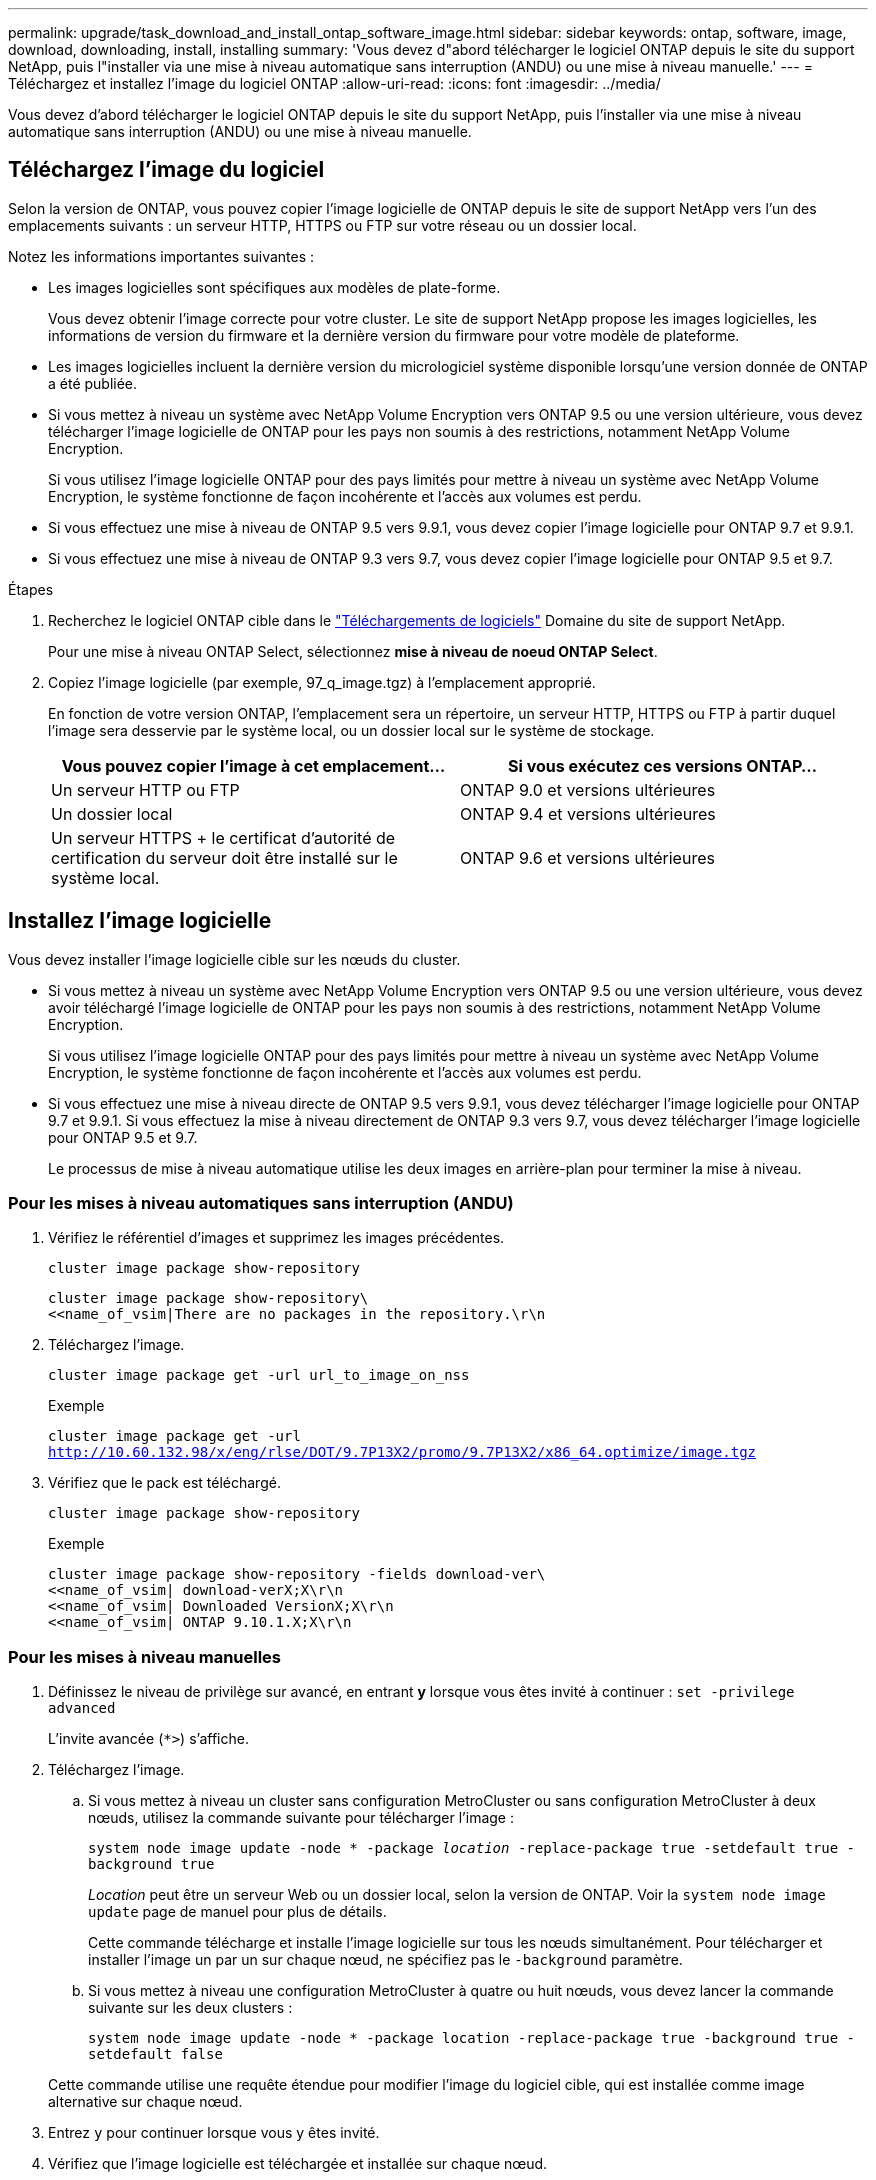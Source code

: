 ---
permalink: upgrade/task_download_and_install_ontap_software_image.html 
sidebar: sidebar 
keywords: ontap, software, image, download, downloading, install, installing 
summary: 'Vous devez d"abord télécharger le logiciel ONTAP depuis le site du support NetApp, puis l"installer via une mise à niveau automatique sans interruption (ANDU) ou une mise à niveau manuelle.' 
---
= Téléchargez et installez l'image du logiciel ONTAP
:allow-uri-read: 
:icons: font
:imagesdir: ../media/


[role="lead"]
Vous devez d'abord télécharger le logiciel ONTAP depuis le site du support NetApp, puis l'installer via une mise à niveau automatique sans interruption (ANDU) ou une mise à niveau manuelle.



== Téléchargez l'image du logiciel

Selon la version de ONTAP, vous pouvez copier l'image logicielle de ONTAP depuis le site de support NetApp vers l'un des emplacements suivants : un serveur HTTP, HTTPS ou FTP sur votre réseau ou un dossier local.

Notez les informations importantes suivantes :

* Les images logicielles sont spécifiques aux modèles de plate-forme.
+
Vous devez obtenir l'image correcte pour votre cluster. Le site de support NetApp propose les images logicielles, les informations de version du firmware et la dernière version du firmware pour votre modèle de plateforme.

* Les images logicielles incluent la dernière version du micrologiciel système disponible lorsqu'une version donnée de ONTAP a été publiée.
* Si vous mettez à niveau un système avec NetApp Volume Encryption vers ONTAP 9.5 ou une version ultérieure, vous devez télécharger l'image logicielle de ONTAP pour les pays non soumis à des restrictions, notamment NetApp Volume Encryption.
+
Si vous utilisez l'image logicielle ONTAP pour des pays limités pour mettre à niveau un système avec NetApp Volume Encryption, le système fonctionne de façon incohérente et l'accès aux volumes est perdu.

* Si vous effectuez une mise à niveau de ONTAP 9.5 vers 9.9.1, vous devez copier l'image logicielle pour ONTAP 9.7 et 9.9.1.
* Si vous effectuez une mise à niveau de ONTAP 9.3 vers 9.7, vous devez copier l'image logicielle pour ONTAP 9.5 et 9.7.


.Étapes
. Recherchez le logiciel ONTAP cible dans le link:http://mysupport.netapp.com/NOW/cgi-bin/software["Téléchargements de logiciels"] Domaine du site de support NetApp.
+
Pour une mise à niveau ONTAP Select, sélectionnez *mise à niveau de noeud ONTAP Select*.

. Copiez l'image logicielle (par exemple, 97_q_image.tgz) à l'emplacement approprié.
+
En fonction de votre version ONTAP, l'emplacement sera un répertoire, un serveur HTTP, HTTPS ou FTP à partir duquel l'image sera desservie par le système local, ou un dossier local sur le système de stockage.

+
[cols="2"]
|===
| Vous pouvez copier l'image à cet emplacement... | Si vous exécutez ces versions ONTAP... 


| Un serveur HTTP ou FTP | ONTAP 9.0 et versions ultérieures 


| Un dossier local | ONTAP 9.4 et versions ultérieures 


| Un serveur HTTPS + le certificat d'autorité de certification du serveur doit être installé sur le système local. | ONTAP 9.6 et versions ultérieures 
|===




== Installez l'image logicielle

Vous devez installer l'image logicielle cible sur les nœuds du cluster.

* Si vous mettez à niveau un système avec NetApp Volume Encryption vers ONTAP 9.5 ou une version ultérieure, vous devez avoir téléchargé l'image logicielle de ONTAP pour les pays non soumis à des restrictions, notamment NetApp Volume Encryption.
+
Si vous utilisez l'image logicielle ONTAP pour des pays limités pour mettre à niveau un système avec NetApp Volume Encryption, le système fonctionne de façon incohérente et l'accès aux volumes est perdu.

* Si vous effectuez une mise à niveau directe de ONTAP 9.5 vers 9.9.1, vous devez télécharger l'image logicielle pour ONTAP 9.7 et 9.9.1. Si vous effectuez la mise à niveau directement de ONTAP 9.3 vers 9.7, vous devez télécharger l'image logicielle pour ONTAP 9.5 et 9.7.
+
Le processus de mise à niveau automatique utilise les deux images en arrière-plan pour terminer la mise à niveau.





=== Pour les mises à niveau automatiques sans interruption (ANDU)

. Vérifiez le référentiel d'images et supprimez les images précédentes.
+
`cluster image package show-repository`

+
[listing]
----
cluster image package show-repository\
<<name_of_vsim|There are no packages in the repository.\r\n
----
. Téléchargez l'image.
+
`cluster image package get -url url_to_image_on_nss`

+
.Exemple
`cluster image package get -url http://10.60.132.98/x/eng/rlse/DOT/9.7P13X2/promo/9.7P13X2/x86_64.optimize/image.tgz`

. Vérifiez que le pack est téléchargé.
+
`cluster image package show-repository`

+
.Exemple
[listing]
----
cluster image package show-repository -fields download-ver\
<<name_of_vsim| download-verX;X\r\n
<<name_of_vsim| Downloaded VersionX;X\r\n
<<name_of_vsim| ONTAP 9.10.1.X;X\r\n
----




=== Pour les mises à niveau manuelles

. Définissez le niveau de privilège sur avancé, en entrant *y* lorsque vous êtes invité à continuer : `set -privilege advanced`
+
L'invite avancée (`*>`) s'affiche.

. Téléchargez l'image.
+
.. Si vous mettez à niveau un cluster sans configuration MetroCluster ou sans configuration MetroCluster à deux nœuds, utilisez la commande suivante pour télécharger l'image :
+
`system node image update -node * -package _location_ -replace-package true -setdefault true -background true`

+
_Location_ peut être un serveur Web ou un dossier local, selon la version de ONTAP. Voir la `system node image update` page de manuel pour plus de détails.

+
Cette commande télécharge et installe l'image logicielle sur tous les nœuds simultanément. Pour télécharger et installer l'image un par un sur chaque nœud, ne spécifiez pas le `-background` paramètre.

.. Si vous mettez à niveau une configuration MetroCluster à quatre ou huit nœuds, vous devez lancer la commande suivante sur les deux clusters :
+
`system node image update -node * -package location -replace-package true -background true -setdefault false`

+
Cette commande utilise une requête étendue pour modifier l'image du logiciel cible, qui est installée comme image alternative sur chaque nœud.



. Entrez `y` pour continuer lorsque vous y êtes invité.
. Vérifiez que l'image logicielle est téléchargée et installée sur chaque nœud.
+
`system node image show-update-progress -node *`

+
Cette commande affiche l'état actuel du téléchargement et de l'installation de l'image logicielle. Vous devez continuer à exécuter cette commande jusqu'à ce que tous les nœuds signalent un *Run Status* de *unch* et un *Exit Status* de *Success*.

+
La commande de mise à jour de l'image du nœud système peut échouer et afficher des messages d'erreur ou d'avertissement. Après avoir résolu les erreurs ou les avertissements, vous pouvez relancer la commande.

+
Cet exemple montre un cluster à deux nœuds dans lequel l'image logicielle est téléchargée et installée correctement sur les deux nœuds :

+
[listing]
----
cluster1::*> system node image show-update-progress -node *
There is no update/install in progress
Status of most recent operation:
        Run Status:     Exited
        Exit Status:    Success
        Phase:          Run Script
        Exit Message:   After a clean shutdown, image2 will be set as the default boot image on node0.
There is no update/install in progress
Status of most recent operation:
        Run Status:     Exited
        Exit Status:    Success
        Phase:          Run Script
        Exit Message:   After a clean shutdown, image2 will be set as the default boot image on node1.
2 entries were acted on.
----

